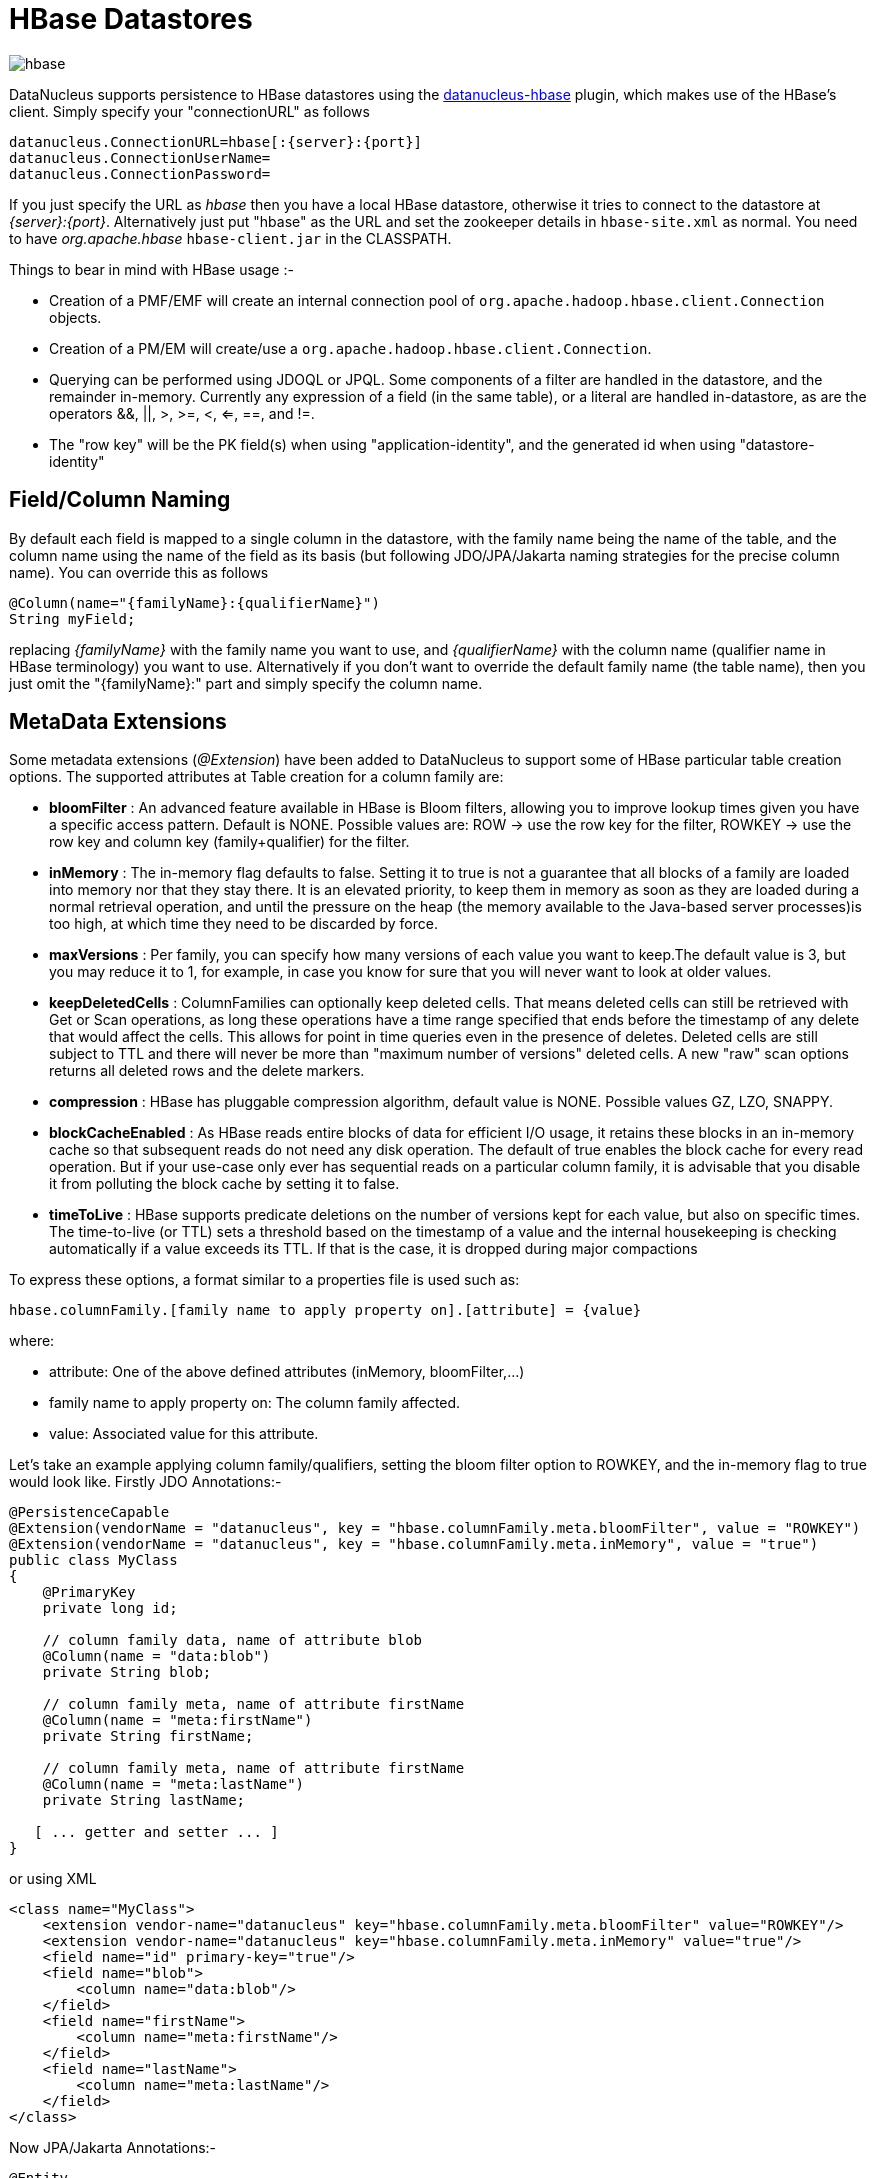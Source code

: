 [[hbase]]
= HBase Datastores
:_basedir: ../
:_imagesdir: images/

image:../images/datastore/hbase.png[]

DataNucleus supports persistence to HBase datastores using the https://github.com/datanucleus/datanucleus-hbase[datanucleus-hbase] plugin, 
which makes use of the HBase's client.  Simply specify your "connectionURL" as follows

-----
datanucleus.ConnectionURL=hbase[:{server}:{port}]
datanucleus.ConnectionUserName=
datanucleus.ConnectionPassword=
-----

If you just specify the URL as _hbase_ then you have a local HBase datastore, otherwise it tries to connect to the datastore at _{server}:{port}_. 
Alternatively just put "hbase"  as the URL and set the zookeeper details in `hbase-site.xml` as normal.
You need to have _org.apache.hbase_ `hbase-client.jar` in the CLASSPATH.

Things to bear in mind with HBase usage :-

* Creation of a PMF/EMF will create an internal connection pool of `org.apache.hadoop.hbase.client.Connection` objects.
* Creation of a PM/EM will create/use a `org.apache.hadoop.hbase.client.Connection`.
* Querying can be performed using JDOQL or JPQL. Some components of a filter are handled in the datastore, and the remainder in-memory.
Currently any expression of a field (in the same table), or a literal are handled in-datastore,
as are the operators &amp;&amp;, ||, >, >=, <, <=, ==, and !=.
* The "row key" will be the PK field(s) when using "application-identity", and the generated id when using "datastore-identity"


== Field/Column Naming

By default each field is mapped to a single column in the datastore, with the family name being the name of the table, 
and the column name using the name of the field as its basis (but following JDO/JPA/Jakarta naming strategies for the precise column name). 
You can override this as follows

[source,java]
-----
@Column(name="{familyName}:{qualifierName}")
String myField;
-----

replacing _{familyName}_ with the family name you want to use, and _{qualifierName}_ with the column name (qualifier name in HBase terminology) you want to use.
Alternatively if you don't want to override the default family name (the table name), then you just omit the "{familyName}:" part and simply specify the column name.


== MetaData Extensions

Some metadata extensions (_@Extension_) have been added to DataNucleus to support some of HBase particular table creation options. 
The supported attributes at Table creation for a column family are:

* *bloomFilter* : An advanced feature available in HBase is Bloom filters, allowing you to improve lookup times given you have a specific access pattern. 
Default is NONE. Possible values are: ROW -> use the row key for the filter, ROWKEY -> use the row key and column key (family+qualifier) for the filter.
* *inMemory* : The in-memory flag defaults to false. Setting it to true is not a guarantee that all blocks of a family are loaded into memory nor that 
they stay there. It is an elevated priority, to keep them in memory as soon as they are loaded during a normal retrieval operation, and until
the pressure on the heap (the memory available to the Java-based server processes)is too high, at which time they need to be discarded by force.
* *maxVersions* : Per family, you can specify how many versions of each value you want to keep.The default value is 3, but you may reduce it to 1, 
for example, in case you know for sure that you will never want to look at older values.
* *keepDeletedCells* : ColumnFamilies can optionally keep deleted cells. That means deleted cells can still be retrieved with Get or Scan operations, 
as long these operations have a time range specified that ends before the timestamp of any delete that would affect the cells. 
This allows for point in time queries even in the presence of deletes. Deleted cells are still subject to TTL and there will never be more than 
"maximum number of versions" deleted cells. A new "raw" scan options returns all deleted rows and the delete markers.
* *compression* : HBase has pluggable compression algorithm, default value is NONE. Possible values GZ, LZO, SNAPPY.
* *blockCacheEnabled* : As HBase reads entire blocks of data for efficient I/O usage, it retains these blocks in an in-memory cache so that subsequent 
reads do not need any disk operation. The default of true enables the block cache for every read operation. But if your use-case only ever has sequential 
reads on a particular column family, it is advisable that you disable it from polluting the block cache by setting it to false.
* *timeToLive* : HBase supports predicate deletions on the number of versions kept for each value, but also on specific times. 
The time-to-live (or TTL) sets a threshold based on the timestamp of a value and the internal housekeeping is checking automatically if a value exceeds its TTL. 
If that is the case, it is dropped during major compactions

To express these options, a format similar to a properties file is used such as:

-----
hbase.columnFamily.[family name to apply property on].[attribute] = {value}
-----

where:

* attribute: One of the above defined attributes (inMemory, bloomFilter,...)
* family name to apply property on: The column family affected.
* value: Associated value for this attribute.

Let's take an example applying column family/qualifiers, setting the bloom filter option to ROWKEY, and the in-memory flag to true would look like.
Firstly JDO Annotations:-

-----
@PersistenceCapable
@Extension(vendorName = "datanucleus", key = "hbase.columnFamily.meta.bloomFilter", value = "ROWKEY")
@Extension(vendorName = "datanucleus", key = "hbase.columnFamily.meta.inMemory", value = "true")
public class MyClass
{
    @PrimaryKey 
    private long id; 

    // column family data, name of attribute blob 
    @Column(name = "data:blob") 
    private String blob; 

    // column family meta, name of attribute firstName 
    @Column(name = "meta:firstName") 
    private String firstName;

    // column family meta, name of attribute firstName 
    @Column(name = "meta:lastName") 
    private String lastName;
   
   [ ... getter and setter ... ]
}
-----

or using XML

-----
<class name="MyClass">
    <extension vendor-name="datanucleus" key="hbase.columnFamily.meta.bloomFilter" value="ROWKEY"/>
    <extension vendor-name="datanucleus" key="hbase.columnFamily.meta.inMemory" value="true"/>
    <field name="id" primary-key="true"/>
    <field name="blob">
        <column name="data:blob"/>
    </field>
    <field name="firstName">
        <column name="meta:firstName"/>
    </field>
    <field name="lastName">
        <column name="meta:lastName"/>
    </field>
</class>
-----

Now JPA/Jakarta Annotations:-

[source,java]
-----
@Entity
@org.datanucleus.api.jpa.annotations.Extensions({
    @org.datanucleus.api.jpa.annotations.Extension(key = "hbase.columnFamily.meta.bloomFilter", value = "ROWKEY"), 
    @org.datanucleus.api.jpa.annotations.Extension(key = "hbase.columnFamily.meta.inMemory", value = "true") 
}) 
public class MyClass
{
    @Id 
    private long id; 

    // column family data, name of attribute blob 
    @Column(name = "data:blob")
    private String blob; 

    // column family meta, name of attribute firstName 
    @Column(name = "meta:firstName") 
    private String firstName;

    // column family meta, name of attribute firstName 
    @Column(name = "meta:lastName") 
    private String lastName;
   
   [ ... getter and setter ... ]
}
-----

or using XML

[source,xml]
-----
<entity class="mydomain.MyClass">
    <extension vendor-name="datanucleus" key="hbase.columnFamily.meta.bloomFilter" value="ROWKEY"/>
    <extension vendor-name="datanucleus" key="hbase.columnFamily.meta.inMemory" value="true"/>
    <attributes>
        <id name="id"/>
        <basic name="blob">
            <column name="data:blob"/>
        </basic>
        <basic name="firstName">
            <column name="meta:firstName"/>
        </basic>
        <basic name="lastName">
            <column name="meta:lastName"/>
        </basic>
    </attributes>
</entity>
-----


== References

Below are some references using this support


* http://www.nofluffjuststuff.com/blog/matthias__wessendorf_/2010/03/apache_hadoop_hbase_plays_nice_with_jpa[Apache Hadoop HBase plays nicely with JPA]
* http://rainerpeter.wordpress.com/2011/01/11/hbase-with-jpa-and-spring-roo/[HBase with JPA and Spring Roo]
* http://rainerpeter.wordpress.com/2011/01/12/value-generator-plugin-datanucleus-hbase/[Value Generator plugin for HBase and DataNucleus]

